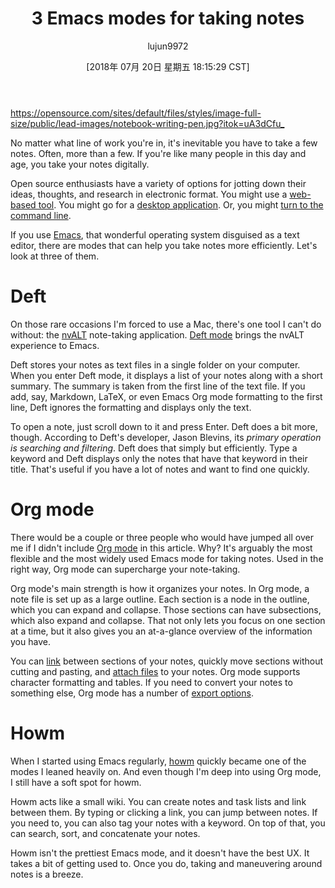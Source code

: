 #+TITLE: 3 Emacs modes for taking notes
#+URL: https://opensource.com/article/18/7/emacs-modes-note-taking
#+AUTHOR: lujun9972
#+TAGS: raw
#+DATE: [2018年 07月 20日 星期五 18:15:29 CST]
#+LANGUAGE:  zh-CN
#+OPTIONS:  H:6 num:nil toc:t \n:nil ::t |:t ^:nil -:nil f:t *:t <:nil

[[https://opensource.com/sites/default/files/styles/image-full-size/public/lead-images/notebook-writing-pen.jpg?itok=uA3dCfu_]]

No matter what line of work you're in, it's inevitable you have to take a few notes. Often, more than a few. If you're like many people in this day and age, you take your notes digitally.

Open source enthusiasts have a variety of options for jotting down their ideas, thoughts, and research in electronic format. You might use a [[https://opensource.com/alternatives/evernote][web-based tool]]. You might go for a [[https://opensource.com/life/16/9/4-desktop-note-taking-applications][desktop application]]. Or, you might [[https://opensource.com/article/18/3/command-line-note-taking-applications][turn to the command line]].

If you use [[https://www.gnu.org/software/emacs/][Emacs]], that wonderful operating system disguised as a text editor, there are modes that can help you take notes more efficiently. Let's look at three of them.

* Deft

[[https://opensource.com/sites/default/files/uploads/deft.png]]

On those rare occasions I'm forced to use a Mac, there's one tool I can't do without: the [[http://brettterpstra.com/projects/nvalt/][nvALT]] note-taking application. [[https://jblevins.org/projects/deft/][Deft mode]] brings the nvALT experience to Emacs.

Deft stores your notes as text files in a single folder on your computer. When you enter Deft mode, it displays a list of your notes along with a short summary. The summary is taken from the first line of the text file. If you add, say, Markdown, LaTeX, or even Emacs Org mode formatting to the first line, Deft ignores the formatting and displays only the text.

To open a note, just scroll down to it and press Enter. Deft does a bit more, though. According to Deft's developer, Jason Blevins, its /primary operation is searching and filtering/. Deft does that simply but efficiently. Type a keyword and Deft displays only the notes that have that keyword in their title. That's useful if you have a lot of notes and want to find one quickly.

* Org mode

[[https://opensource.com/sites/default/files/uploads/orgmode.png]]

There would be a couple or three people who would have jumped all over me if I didn't include [[https://orgmode.org/][Org mode]] in this article. Why? It's arguably the most flexible and the most widely used Emacs mode for taking notes. Used in the right way, Org mode can supercharge your note-taking.

Org mode's main strength is how it organizes your notes. In Org mode, a note file is set up as a large outline. Each section is a node in the outline, which you can expand and collapse. Those sections can have subsections, which also expand and collapse. That not only lets you focus on one section at a time, but it also gives you an at-a-glance overview of the information you have.

You can [[https://orgmode.org/org.html#Hyperlinks][link]] between sections of your notes, quickly move sections without cutting and pasting, and [[https://orgmode.org/org.html#Attachments][attach files]] to your notes. Org mode supports character formatting and tables. If you need to convert your notes to something else, Org mode has a number of [[https://orgmode.org/org.html#Exporting][export options]].

* Howm

[[https://opensource.com/sites/default/files/uploads/howm.png]]

When I started using Emacs regularly, [[https://howm.osdn.jp/][howm]] quickly became one of the modes I leaned heavily on. And even though I'm deep into using Org mode, I still have a soft spot for howm.

Howm acts like a small wiki. You can create notes and task lists and link between them. By typing or clicking a link, you can jump between notes. If you need to, you can also tag your notes with a keyword. On top of that, you can search, sort, and concatenate your notes.

Howm isn't the prettiest Emacs mode, and it doesn't have the best UX. It takes a bit of getting used to. Once you do, taking and maneuvering around notes is a breeze. 
